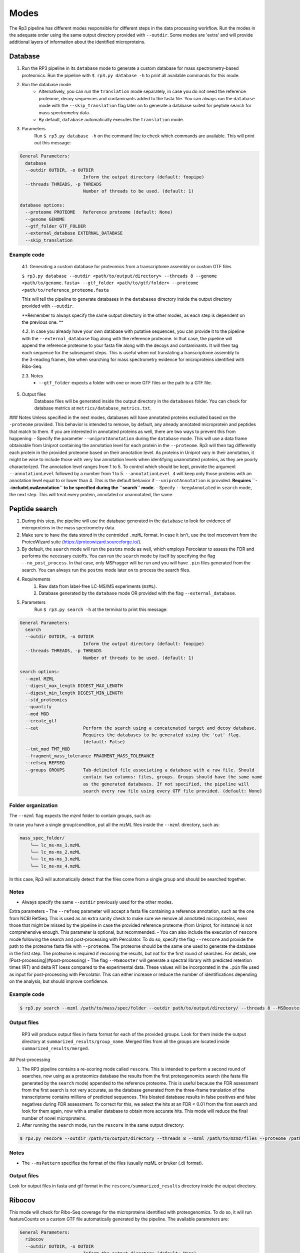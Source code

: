 Modes
=====

.. _modes:

The Rp3 pipeline has different modes responsible for different steps in the data processing workflow.
Run the modes in the adequate order using the same output directory provided with ``--outdir``. Some modes are 'extra'
and will provide additional layers of information about the identified microproteins.

Database
------------

1. Run the RP3 pipeline in its ``database`` mode to generate a custom database for mass spectrometry-based proteomics. Run the pipeline with ``$ rp3.py database -h`` to print all available commands for this mode.

2. Run the database mode
	 - Alternatively, you can run the ``translation`` mode separately, in case you do not need the reference proteome, decoy sequences and contaminants added to the fasta file. You can always run the ``database`` mode with the ``--skip_translation`` flag later on to generate a database suited for peptide search for mass spectrometry data.
	 - By default, ``database`` automatically executes the ``translation`` mode.

3. Parameters
	Run ``$ rp3.py database -h`` on the command line to check which commands are available. This will print out this message:

.. code-block:: console

    General Parameters:
      database
      --outdir OUTDIR, -o OUTDIR
                            Inform the output directory (default: foopipe)
      --threads THREADS, -p THREADS
                            Number of threads to be used. (default: 1)

    database options:
      --proteome PROTEOME   Reference proteome (default: None)
      --genome GENOME
      --gtf_folder GTF_FOLDER
      --external_database EXTERNAL_DATABASE
      --skip_translation



Example code
~~~~~~~~~~~~~~~~~~~~~~~~~~~~~~~~~~~~~~~~~~~~~~~~~

	4.1. Generating a custom database for proteomics from a transcriptome assembly or custom GTF files

	``$ rp3.py database --outdir <path/to/output/directory> --threads 8 --genome <path/to/genome.fasta> --gtf_folder <path/to/gtf/folder> --proteome <path/to/reference_proteome.fasta``

	This will tell the pipeline to generate databases in the ``databases`` directory inside the output directory provided with ``--outdir``.

	**Remember to always specify the same output directory in the other modes, as each step is dependent on the previous one. **

	4.2. In case you already have your own database with putative sequences, you can provide it to the pipeline with the ``--external_database`` flag along with the reference proteome. In that case, the pipeline will append the reference proteome to your fasta file along with the decoys and contaminants. It will then tag each sequence for the subsequent steps. This is useful when not translating a transcriptome assembly to the 3-reading frames, like when searching for mass spectrometry evidence for microproteins identified with Ribo-Seq.

	2.3. Notes
		- ``--gtf_folder`` expects a folder with one or more GTF files or the path to a GTF file.

5. Output files
	Database files will be generated inside the output directory in the ``databases`` folder. You can check for database metrics at ``metrics/database_metrics.txt``.
### Notes
Unless specified in the next modes, databases will have annotated proteins excluded based on the ``-proteome`` provided. This behavior is intended to remove, by default, any already annotated microprotein and peptides that match to them. If you are interested in annotated proteins as well, there are two ways to prevent this from happening:
- Specify the parameter ``--uniprotAnnotation`` during the ``database`` mode. This will use a data frame obtainable from Uniprot containing the annotation level for each protein in the ``--proteome``. Rp3 will then tag differently each protein in the provided proteome based on their annotation level. As proteins in Uniprot vary in their annotation, it might be wise to include those with very low annotation levels when identifying unannotated proteins, as they are poorly characterized. The annotation level ranges from 1 to 5. To control which should be kept, provide the argument ``--annotationLevel`` followed by a number from 1 to 5. ``--annotationLevel 4`` will keep only those proteins with an annotation level equal to or lower than 4. This is the default behavior if ``--uniprotAnnotation`` is provided. **Requires ``--includeLowAnnotation`` to be specified during the ``search`` mode.**
- Specify ``--keepAnnotated`` in ``search`` mode, the next step. This will treat every protein, annotated or unannotated, the same.

Peptide search
------------

1. During this step, the pipeline will use the database generated in the ``database`` to look for evidence of microproteins in the mass spectrometry data.
2. Make sure to have the data stored in the centroided ``.mzML`` format. In case it isn't, use the tool msconvert from the ProteoWizard suite (https://proteowizard.sourceforge.io/).
3. By default, the ``search`` mode will run the ``postms`` mode as well, which employs Percolator to assess the FDR and performs the necessary cutoffs. You can run the ``search`` mode by itself by specifying the flag ``--no_post_process``. In that case, only MSFragger will be run and you will have ``.pin`` files generated from the search. You can always run the ``postms`` mode later on to process the search files.
4. Requirements
	1. Raw data from label-free LC-MS/MS experiments (``mzML``).
	2. Database generated by the ``database`` mode OR provided with the flag ``--external_database``.
5. Parameters
	Run ``$ rp3.py search -h`` at the terminal to print this message:

.. code-block:: console

    General Parameters:
      search
      --outdir OUTDIR, -o OUTDIR
                            Inform the output directory (default: foopipe)
      --threads THREADS, -p THREADS
                            Number of threads to be used. (default: 1)

    search options:
      --mzml MZML
      --digest_max_length DIGEST_MAX_LENGTH
      --digest_min_length DIGEST_MIN_LENGTH
      --std_proteomics
      --quantify
      --mod MOD
      --create_gtf
      --cat                 Perform the search using a concatenated target and decoy database.
                            Requires the databases to be generated using the 'cat' flag.
                            (default: False)
      --tmt_mod TMT_MOD
      --fragment_mass_tolerance FRAGMENT_MASS_TOLERANCE
      --refseq REFSEQ
      --groups GROUPS       Tab-delimited file associating a database with a raw file. Should
                            contain two columns: files, groups. Groups should have the same name
                            as the generated databases. If not specified, the pipeline will
                            search every raw file using every GTF file provided. (default: None)


Folder organization
~~~~~~~~~~~~~~~~~~~~~~~~~~~~~~~~~~~~~~~~~~~~~~~~~

The ``--mzml`` flag expects the mzml folder to contain groups, such as:

.. code-block:: console
    mass_spec_folder/
        ├── group_1/
        │   └── lc_ms-ms_1.mzML
        ├── group_2/
        │   └── lc_ms-ms_2.mzML
        └── group_3/
            └── lc_ms-ms_3.mzML
            └── lc_ms-ms_4.mzML


In case you have a single group/condition, put all the mzML files inside the ``--mzml`` directory, such as:

.. code-block:: console

    mass_spec_folder/
        └── lc_ms-ms_1.mzML
        └── lc_ms-ms_2.mzML
        └── lc_ms-ms_3.mzML
        └── lc_ms-ms_4.mzML


In this case, Rp3 will automatically detect that the files come from a single group and should be searched together.



Notes
~~~~~~~~~~~~~~~~~~~~~~~~~~~~~~~~~~~~~~~~~~~~~~~~~

- Always specify the same ``--outdir`` previously used for the other modes.
Extra parameters
- The ``--refseq`` parameter will accept a fasta file containing a reference annotation, such as the one from NCBI RefSeq. This is used as an extra sanity check to make sure we remove all annotated microproteins, even those that might be missed by the pipeline in case the provided reference proteome (from Uniprot, for instance) is not comprehensive enough. This parameter is optional, but recommended.
- You can also include the execution of  ``rescore`` mode following the search and post-processing with Percolator. To do so, specify the flag ``--rescore`` and provide the path to the proteome fasta file with ``--proteome``. The proteome should be the same one used to generate the database in the first step. The proteome is required if rescoring the results, but not for the first round of searches. For details, see [Post-processing](#post-processing)
- The flag ``--MSBooster`` will generate a spectral library with predicted retention times (RT) and delta RT loess compared to the experimental data. These values will be incorporated in the ``.pin`` file used as input for post-processing with Percolator. This can either increase or reduce the number of identifications depending on the analysis, but should improve confidence.


Example code
~~~~~~~~~~~~~~~~~~~~~~~~~~~~~~~~~~~~~~~~~~~~~~~~~

.. code-block:: console

	$ rp3.py search --mzml /path/to/mass/spec/folder --outdir path/to/output/directory/ --threads 8 --MSBooster --rescore --proteome path/to/proteome.fasta

Output files
~~~~~~~~~~~~~~~~~~~~~~~~~~~~~~~~~~~~~~~~~~~~~~~~~

	RP3 will produce output files in fasta format for each of the provided groups. Look for them inside the output directory at ``summarized_results/group_name``. Merged files from all the groups are located inside ``summarized_results/merged``.

## Post-processing

1. The RP3 pipeline contains a re-scoring mode called ``rescore``. This is intended to perform a second round of searches, now using as a proteomics database the results from the first proteogenomics search (the fasta file generated by the ``search`` mode) appended to the reference proteome. This is useful because the FDR assessment from the first search is not very accurate, as the database generated from the three-frame translation of the transcriptome contains millions of predicted sequences. This bloated database results in false positives and false negatives during FDR assessment. To correct for this, we select the hits at an FDR < 0.01 from the first search and look for them again, now with a smaller database to obtain more accurate hits. This mode will reduce the final number of novel microproteins.
2. After running the ``search`` mode, run the ``rescore`` in the same output directory:

.. code-block:: console

	$ rp3.py rescore --outdir /path/to/output/directory --threads 8 --mzml /path/to/mzmz/files --proteome /path/to/reference/proteome --msPattern mzML
Notes
~~~~~~~~~~~~~~~~~~~~~~~~~~~~~~~~~~~~~~~~~~~~~~~~~

- The ``--msPattern`` specifies the format of the files (usually mzML or bruker (.d) format).

Output files
~~~~~~~~~~~~~~~~~~~~~~~~~~~~~~~~~~~~~~~~~~~~~~~~~

Look for output files in fasta and gtf format in the ``rescore/summarized_results`` directory inside the output directory.

Ribocov
------------
This mode will check for Ribo-Seq coverage for the microproteins identified with proteogenomics. To do so, it will run featureCounts on a custom GTF file automatically generated by the pipeline. The available parameters are:

.. code-block:: console

    General Parameters:
      ribocov
      --outdir OUTDIR, -o OUTDIR
                            Inform the output directory (default: None)
      --threads THREADS, -p THREADS
                            Number of threads to be used. (default: 1)

    ribocov options:
      --fastq FASTQ         Provide the path to the folder containing fastq files
                            to be aligned to the genome. If the --aln argument is
                            provided, this is not necessary. (default: None)
      --gtf GTF             Reference gtf file containing coordinates for
                            annotated genes. The novel smORFs sequences from the
                            proteogenomics analysis will be appended to it.
                            (default: None)
      --genome_index GENOME_INDEX
                            Path to the genome STAR index. If not provided, it
                            will use the human hg19 index available at /data/
                            (default: None)
      --cont_index CONT_INDEX
                            STAR index containing the contaminants (tRNA/rRNA
                            sequences). Reads mapped to these will be excluded
                            from the analysis. (default: None)
      --aln ALN             Folder containing bam or sam files with Ribo-Seq reads
                            aligned to the genome. In case this is provided,
                            indexes are not required and the alignment step will
                            be skipped. (default: None)
      --rpkm RPKM           RPKM cutoff to consider whether a smORF is
                            sufficiently covered by RPFs or not. (default: 1)
      --multimappings MULTIMAPPINGS
                            max number of multimappings to be allowed. (default:
                            99)
      --adapter ADAPTER     Provide the adapter sequence to be removed. (default:
                            AGATCGGAAGAGCACACGTCT)
      --plots
      --fastx_clipper_path FASTX_CLIPPER_PATH
      --fastx_trimmer_path FASTX_TRIMMER_PATH



To run the RP3 pipeline on ribocov mode, run:

.. code-block:: console
    rp3.py --outdir path/to/output/directory --threads 8 --gtf path/to/gtf/file --fastq path/to/fastq/folder

This will use the provided genome indexes for the human hg19 assembly located inside the STAR_indexes directory, located inside the rp3 main directory. The user can also generate new indexes if they require to do so. In that case, provide the path to them using the parameters ``--genome_index`` and ``cont_index``. Make sure to change the ``--adapter`` parameter to suit the adapter sequence used for your Ribo-Seq experiment.
The output files will be located inside the ``counts`` directory. They will include a heatmap showing the overall Ribo-Seq coverage for the proteogenomics smORFs, as well as a table containing information about the mapping groups. If the ``--plots`` argument was specified, a plot showing the number of Ribo-Seq-covered smORFs in each mapping group will be generated at ``counts/plots``.

Annotation mode
------------

Rp3 provides an additional mode, ``anno``, to provide additional information on the identified microproteins. Running
Rp3 with ``rp3.py anno --help`` will return:

.. code-block:: console

     ____       _____
    |  _ \ _ __|___ /
    | |_) | '_ \ |_ \
    |  _ <| |_) |__) |
    |_| \_\ .__/____/
          |_|
    RP3 v1.1.0
    usage: /home/microway/PycharmProjects/rp3/rp3.py anno [-h] [--outdir OUTDIR]
                                                          [--threads THREADS]
                                                          [--overwrite]
                                                          [--signalP]
                                                          [--organism ORGANISM]
                                                          [--conservation]
                                                          [--blast_db BLAST_DB]
                                                          [--rescored]
                                                          [--uniprotTable UNIPROTTABLE]
                                                          [--orfClass]
                                                          [--paralogy] [--mhc]
                                                          [--repeats] [--isoforms]
                                                          [--exclusiveMappingGroups]
                                                          [--affinity AFFINITY]
                                                          [--affinityPercentile AFFINITYPERCENTILE]
                                                          [--filterPipeResults]
                                                          [--genome GENOME]
                                                          [--alignToTranscriptome]
                                                          [--maxMismatches MAXMISMATCHES]
                                                          [--gtf GTF]
                                                          [--repeatsFile REPEATSFILE]
                                                          [--refGTF REFGTF]
                                                          anno

    Run pipeline_config in anno mode

    options:
      -h, --help            show this help message and exit

    General Parameters:
      anno
      --outdir OUTDIR, -o OUTDIR
                            Inform the output directory (default: None)
      --threads THREADS, -p THREADS
                            Number of threads to be used. (default: 1)
      --overwrite

    anno options:
      --signalP
      --organism ORGANISM
      --conservation
      --blast_db BLAST_DB
      --rescored            Use this flag if the 'rescore' mode was used to
                            perform a second round of search using the results
                            from the first search. Only the rescored microproteins
                            will be analyzed for conservation in this case.
                            (default: False)
      --uniprotTable UNIPROTTABLE
      --orfClass
      --paralogy
      --mhc
      --repeats
      --isoforms
      --exclusiveMappingGroups

    MHC detection parameters.:
      --affinity AFFINITY
      --affinityPercentile AFFINITYPERCENTILE
      --filterPipeResults

    Paralogy parameters.:
      --genome GENOME
      --alignToTranscriptome
      --maxMismatches MAXMISMATCHES

    ORF Classification parameters.:
      --gtf GTF             reference GTF file. For better accuracy in annotation,
                            this should be a GTF file from Ensembl. They contain
                            more terms that help better classifying the smORF.
                            (default: None)

    Repeats parameters.:
      --repeatsFile REPEATSFILE

    Isoforms parameters.:
      --refGTF REFGTF

With this mode, it's possible to identify signal peptides (running signalP6.0), conservation, orf classes, presence of
MHC epitopes, and presence of paralogs in the genome. To identify signal peptides and annotate smORF classes, run Rp3
as:

.. code-block:: console

    $ rp3.py anno --outdir /path/to/outdir/from/previous/modes --signalP --orfClass --gtf /path/to/ensembl/gtf```

To define smORF classes in the manuscript, we used the annotation from Ensembl, which we believe to be very
comprehensive and allows us to get better insight into our data. To obtain a GTF file from the human genome
assembly hg19, for instance, go to: https://ftp.ensembl.org/pub/grch37/current/gtf/homo_sapiens/ and download the
appropriate GTF file.
